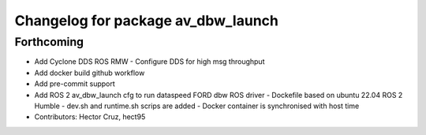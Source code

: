 ^^^^^^^^^^^^^^^^^^^^^^^^^^^^^^^^^^^
Changelog for package av_dbw_launch
^^^^^^^^^^^^^^^^^^^^^^^^^^^^^^^^^^^

Forthcoming
-----------
* Add Cyclone DDS ROS RMW
  - Configure DDS for high msg throughput 
* Add docker build github workflow
* Add pre-commit support
* Add ROS 2 av_dbw_launch cfg to run dataspeed FORD dbw ROS driver
  - Dockefile based on ubuntu 22.04
  ROS 2 Humble
  - dev.sh and runtime.sh scrips are added
  - Docker container is synchronised with host time
* Contributors: Hector Cruz, hect95
